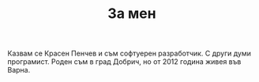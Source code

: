 #+TITLE: За мен

Казвам се Красен Пенчев и съм софтуерен разработчик. С други думи
програмист. Роден съм в град Добрич, но от 2012 година живея във
Варна.
